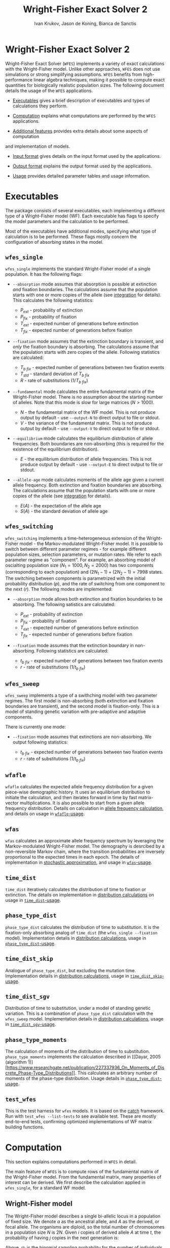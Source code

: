 #+TITLE: Wright-Fisher Exact Solver 2
#+AUTHOR: Ivan Krukov, Jason de Koning, Bianca de Sanctis
#+DATE: 
#+LATEX_HEADER: \usepackage[margin=1in]{geometry}
#+LATEX_HEADER: \usepackage{hyperref}
#+LATEX_HEADER: \usepackage{xcolor}
#+LATEX_HEADER: \hypersetup{colorlinks, linkcolor={blue!50!black}, citecolor={blue!50!black}, urlcolor={blue!80!black}}
#+LATEX_HEADER: \usepackage{tabu}
#+STARTUP: showall
#+OPTIONS: prefer-user-labels:t toc:nil

* Wright-Fisher Exact Solver 2

Wright-Fisher Exact Solver (=WFES=) implements a variety of exact calculations with the
Wright-Fisher model. Unlike other approaches, =WFES= does not use simulations or strong simplifying
assumptions. =WFES= benefits from high-performance linear algebra techniques, making it possible to
compute exact quantities for biologically realistic population sizes. The following document details
the usage of the =WFES= applications.

- [[sec:exec][Executables]] gives a brief description of executables and types of calculations they perform.

- [[sec:computation][Computation]] explains what computations are performed by the =WFES= applications.

- [[sec:additional_features][Additional features]] provides extra details about some aspects of computation
and implementation of models.

- [[sec:input_format][Input format]] gives details on the input format used by the applications.

- [[sec:output_format][Output format]] explains the output format used by the applications.

- [[sec:usage][Usage]] provides detailed parameter tables and usage information.
  
#+BEGIN_EXPORT latex
\tableofcontents
#+END_EXPORT

* Executables
<<sec:exec>>

The package consists of several executables, each implementing a different type of a Wright-Fisher
model (WF). Each executable has flags to specify the model parameters and the calculation to be
performed.

Most of the executables have additional modes, specifying what type of calculation is to be
performed. These flags mostly concern the configuration of absorbing states in the model.

** =wfes_single=

=wfes_single= implements the standard Wright-Fisher model of a single population. It has the
following flags:

- =--absorption= mode assumes that absorption is possible at extinction /and/ fixation boundaries.
  The calculations assume that the population starts with one or more copies of the allele (see
  [[sec:integration][integration]] for details). This calculates the following statistics:
  
  - $P_{ext}$ - probability of extinction
  - $P_{fix}$ - probability of fixation
  - $T_{ext}$ - expected number of generations before extinction
  - $T_{fix}$ - expected number of generations before fixation

- =--fixation= mode assumes that the extinction boundary is transient, and /only/ the fixation
  boundary is absorbing. The calculations assume that the population starts with zero copies of the
  allele. Following statistics are calculated:
  
  - $T_{b~fix}$ - expected number of generations between two fixation events
  - $T_{std}$ - standard deviation of $T_{b~fix}$
  - $R$ - rate of substitutions ($1/T_{b~fix}$)

- =--fundamental= mode calculates the entire fundamental matrix of the Wright-Fisher model. There is
  no assumption about the starting number of alleles. Note that this mode is slow for large matrices
  ($N>1000$).
  
  - $N$ - the fundamental matrix of the WF model. This is not produce output by default - use
    =--output-N= to direct output to file or stdout.
  - $V$ - the variance of the fundamental matrix. This is not produce output by default - use
    =--output-V= to direct output to file or stdout.

- =--equilibrium= mode calculates the equilibrium distribution of allele frequencies. Both
  boundaries are non-absorbing (this is required for the existence of the equilibrium distribution).
  
  - $E$ - the equilibrium distribution of allele frequencies. This is not produce output by
    default - use =--output-E= to direct output to file or stdout.

- =--allele-age= mode calculates moments of the allele age given a current allele frequency. Both
  extinction and fixation boundaries are absorbing. The calculations assume that the population
  starts with one or more copies of the allele (see [[sec:integration][integration]] for details).

  - $E(A)$ - the expectation of the allele age
  - $S(A)$ - the standard deviation of allele age

** =wfes_switching=

=wfes_switching= implements a time-heterogeneous extension of the Wright-Fisher model - the
Markov-modulated Wright-Fisher model. It is possible to switch between different parameter regimes - for
example different population sizes, selection parameters, or mutation rates. We refer to each
parameter regime as "component". For example, an absorbing model of oscialting population size
($N_1=1000, N_2=2000)$ has two components (corresponding to each population) and $(2N_1-1) +
(2N_2-1) = 7998$ states. The switching between components is parametrized with the initial
probability distribution ($p$), and the rate of switching from one component to the next ($r$). The
following modes are implemented:

- =--absorption= mode allows both extinction and fixation boundaries to be absorbing. The following
  satistics are calculated:

  - $P_{ext}$ - probability of extinction
  - $P_{fix}$ - probability of fixation
  - $T_{ext}$ - expected number of generations before extinction
  - $T_{fix}$ - expected number of generations before fixation

- =--fixation= mode assumes that the extinction boundary in non-absorbing. Following statistics are
  calculated:

  - $t_{b~fix}$ - expected number of generations between two fixation events
  - $r$ - rate of substitutions ($1/t_{b~fix}$)

** =wfes_sweep=

=wfes_sweep= implements a type of a swithching model with two parameter regimes. The first model is
non-absorbing (both extinction and fixation boundaries are transient), and the second model is
fixation-only. This is a model of standing genetic variation with pre-adaptive and adaptive
components.

There is currently one mode:

- =--fixation= mode assumes that extinctions are non-absorbing. We output following statistics:
  
  - $t_{b~fix}$ - expected number of generations between two fixation events
  - $r$ - rate of substitutions ($1/t_{b~fix}$)

** =wfafle=

=wfafle= calculates the expected allele frequency distribution for a given piece-wise demographic
history. It uses an equilibrium distribution to initiate the calculation, and then iterates forward
in time by fast matrix-vector multiplications. It is also possible to start from a given allele
frequency distribution. Details on calculation in [[sec:expected_allele_frequencies_with_a_demographic][allele frequency
calculation]], and details on usage in
[[sec:wfafle_usage][=wfafle=-usage]].

** =wfas=

=wfas= calculates an approximate allele frequency spectrum by leveraging the Markov-modulated
Wright-Fisher model. The demography is desrcibed by a non-reversible Markov chain, where the
transition probabilities are inversely proportional to the expected times in each epoch. The details
of implementation in [[sec:wfas_approximation][stochastic approximation]], and usage in
[[sec:wfas_usage][=wfas=-usage]].

** =time_dist=

=time_dist= iteratively calculates the distribution of time to fixation or extinction. The details
on implementation in [[sec:distribution_calculations][distribution calculations]] on usage in
[[sec:time_dist_usage][=time_dist=-usage]].

** =phase_type_dist=

=phase_type_dist= calculates the distribution of time to substitution. It is the fixation-only
absorbing analog of =time_dist= (the =wfes_single --fixation= model). Implementation details in
[[sec:distribution_calculations][distribution calculations]], usage in
[[sec:phase_type_dist_usage][=phase_type_dist=-usage]].

** =time_dist_skip=

Analogue of =phase_type_dist=, but excluding the mutation time. Implementation details in
[[sec:distribution_calculations][distribution calculations]], usage in
[[sec:time_dist_skip_usage][=time_dist_skip=-usage]].

** =time_dist_sgv=

Distribution of time to substitution, under a model of standing genetic variation. This is a
combination of =phase_type_dist= calculation with the =wfes_sweep= model. Implementation details in
[[sec:distribution_calculations][distribution calculations]], usage in
[[sec:time_dist_sgv][=time_dist_sgv=-usage]].

** =phase_type_moments=

The calculation of moments of the distribution of time to substitution. =phase_type_moments=
implements the calculation described in [[Dayar, 2005 (algorithm
1)][https://www.researchgate.net/publication/227337936_On_Moments_of_Discrete_Phase-Type_Distributions]].
This calculates an arbitrary number of moments of the phase-type distribution. Usage details in
[[sec:phase_type_moments][=phase_type_dist=-usage]].

** =test_wfes=

This is the test harness for =wfes= models. It is based on the
[[https://github.com/catchorg/Catch2][catch]] framework. Run with =test_wfes --list-tests= to see
available test. These are mostly end-to-end tests, confirming optimized implementations of WF matrix
building functions.

* Computation
<<sec:computation>>

This section explains computations performed in =WFES= in detail.

The main feature of =WFES= is to compute rows of the fundamental matrix of the Wright-Fisher model.
From the fundamental matrix, many properties of interest can be derived. We first describe the
calculation applied in =wfes_single=, for a standard WF model.

** Wright-Fisher model
<<sec:wright_fisher_model>>

The Wright-Fisher model describes a single bi-allelic locus in a population of fixed size. We denote
$a$ as the ancestral allele, and $A$ as the derived, or focal allele. The organisms are diploid, so
the total number of chromosomes in a population size $N$ is $2N$. Given $i$ copies of derived allele
$A$ at time $t$, the probability of having $j$ copies in the next generation is:

#+NAME: eqn:1
\begin{equation} 
P_{i,j}(t+1)=\binom{2N}{j}\psi_i^j(1-\psi_i)^{2N-j}
\end{equation}

Above, $\psi_i$ is the binomial sampling probability for the number of individuals in the next
generation. In the simple case of no mutation or selection, $\psi_i$ only depends on the current
number of copies, $\psi_i=\frac{1}{2N}$. One way to parametrize the model with mutation and
selection is:

#+NAME: eqn:2
\begin{equation} 
\psi_i=\frac{[w_{AA}p^2+w_{Aa}q](1-\mu_{A \rightarrow a}) + 
             [w_{Aa}pq+w_{aa}q^2] \mu_{a \rightarrow A}}
             {w_{AA}p^2+2w_{Aa}pq+w_{aa}q^2}
\end{equation}

Above, $w_{\cdot \cdot}$ is the selection coefficient for a particular genotype, $\mu_{A \rightarrow
a}$ is the backward mutation rate, $\mu_{a \rightarrow A}$ is the forward mutation rate. Variables
$p$ and $q$ are allele frequencies of $A$ and $a$ respectively: $p=i/2N$, $q=1-p$. The denominator
is the average fitness of the population, $\bar{w}$.

Equation [[eqn:2][2]] can be parametrized in an arbitrary manner. We follow Kimura [1964], and
assign the following selection coefficients to the genotypes:

| Genotype | Fitness |
|----------+---------|
| $AA$     | $1+s$   |
| $Aa$     | $1+sh$  |
| $aa$     | $1$     |

Above $h\in [0,1]$ is the dominance coefficient. With the above formulation, (2) simplifies to:

#+NAME: eqn:3
\begin{equation} 
\psi_i=\frac{[(1+s)p^2+(1+sh)q](1-\mu_{A \rightarrow a}) + 
             [(1+sh)pq+q^2] \mu_{a \rightarrow A}}
             {(1+s)p^2+2(1+sh)pq+q^2}
\end{equation}

** Fundamental matrix calculation
<<sec:fundamental_matrix_calculation>>

Equation [[eqn:1][1]] yields a discrete finitie-state Markov chain, with time scale in Wright-Fisher
generations. State $i=0$ corresponds to extinction of $A$, and $i=2N$ is fixation of $A$. The model
has $2N+1$ states, where $i=0$ and $i=2N$ are absorbing, and the rest are transient. The transition
probability matrix $\mathbf{P}$ is $(2N+1)\times(2N+1)$. The transition probability matrix can be
re-ordered to group the transient-to-transient entries ($\mathbf{Q}$) and transient-to-absorbing
($\mathbf{R}$) entries:

#+NAME: eqn:4
\begin{equation} 
\mathbf{P}=\left(\begin{matrix}
\mathbf{Q} &\mathbf{R} \\
\mathbf{0} & \mathbf{I_2}
\end{matrix}\right)
\end{equation}

With two absorbing states, $\mathbf{0}$ is a $2\times2$ matrix of zeros, $\mathbf{I_2}$ is a $2\times2$
identity matrix, and $\mathbf{Q}$ is a $(2N-1)\times(2N-1)$ matrix. For any absorbing Markov chain,
there exists a fundamental matrix $\mathbf{N}$:

#+NAME: eqn:5
\begin{equation} 
\mathbf{N}=\sum_{k=0}^{\infty}\mathbf{Q}^k=(\mathbf{I}-\mathbf{Q})^{-1}
\end{equation}

Each entry of $\mathbf{N}_{ij}$ is the expected number of generations spent with $j$ copies, given
that we started with $i$ copies. Knowing the entries of $\mathbf{N}$ allows to write down many useful
absorption properties of the Markov chain. For example, probability of absorbing in state $k$,
conditional on starting with $i$ copies is found as the $(i,k)$^th^ entry of:

#+NAME: eqn:6
\begin{equation} 
\mathbf{B}=\mathbf{NR}
\end{equation}

We can use $\mathbf{B}$ to find the expected number of generations in state $j$, conditional on
starting in $i$ and absorbing in $k$:

#+NAME: eqn:7
\begin{equation} 
\mathbf{E}_{i,k}(j)=\frac{\mathbf{B}_{j,k}}{\mathbf{B}_{i,k}}\mathbf{N}_{ij}
\end{equation}

The conditional time to absorption in state $k$ is then:

#+NAME: eqn:8
\begin{equation} 
T_{abs}(k)=\sum_{j=1}^{2N-1}\mathbf{E}_{i,k}(j)
\end{equation}

And times to extinction and fixation are:

#+NAME: eqn:9
\begin{equation} 
\begin{aligned}
T_{ext}&=T_{abs}(0) \\ T_{fix}&=T_{abs}(2N)
\end{aligned}
\end{equation}

These are the properties calculated in =wfes_single= in the =--absorption= mode. See
[[sec:wfes_single_usage][=wfes_single= usage]] for more details.

*** Example

#+BEGIN_SRC bash
./wfes_single --absorption -N 1000
#+END_SRC

** Solving sparse systems
<<sec:solving_sparse_systems>>

Solving for the entire matrix $\mathbf{N}$ is expensive for large population size. However, since
$\mathbf{N}_{i,j}$ expresses number of generations spent in a state $j$ /conditional/ on starting in
$i$, we can simplify the calculation by explicitly conditioning on $i$. For example if we assume
that allele $A$ start with one copy ($i=1$), then only the first row, $\mathbf{N}_{i,\cdot}$ is of
interest. We can generalize this, by assuming a finite forward mutation rate $v$. In this case, for
small $4Nv<1$, there is a non-zero probability that with $i\leq1$. However, this probability
vanishes quickly with increasing $i$, and we then only require several rows of $\mathbf{N}$. See
more details in [[sec:integration][integration]].

For a startring number of alleles $i$, we find the $i$^th^ row of $\mathbf{N}$:

#+NAME: eqn:10
\begin{equation} 
(\mathbf{I}-\mathbf{Q})^T \mathbf{N}_{i,\cdot} = \mathbf{I}_{i,\cdot}
\end{equation}

where $\mathbf{I}_{i,\cdot}$ is the $i$^th^ column of a $(2N-1)\times(2N-1)$ identity matrix.

This system can be solved by $LU$ decomposition of $(\mathbf{I}-\mathbf{Q})^T$. Once the
decomposition is known, we can solve for different right-hand sides of the equation, such as when
$i\geq1$.

To find matrix $\mathbf{B}$, we solve:

#+NAME: eqn:11
\begin{equation} 
(\mathbf{I}-\mathbf{Q}) \mathbf{B}_{\cdot,0} = \mathbf{I}_{\cdot,0}
\end{equation}

where $\mathbf{B}_{\cdot,0}$ is the column of $\mathbf{B}$ corresponding to $i=0$ extinction. Since we
have tow absorbing states, we can compute:

#+NAME: eqn:12
\begin{equation} 
B_{\cdot,2N}=\mathbf{1}-\mathbf{B}_{\cdot,0}
\end{equation}

The $LU$ decomposition and solution is performed with =MKL PARDISO= routines. Parameters and
settings for the =MKL PARDISO= calls can be found in the
[[https://github.com/dekoning-lab/wfes2/blob/master/src/lib/PardisoSolver.cpp][source code]].

** Entire fundamental matrix
<<sec:entire_fundamental_matrix>>

If the entire fundamental matrix is required, it can be calculated with =wfes_single= in the
=--fundamental= mode. See =--output-N= and =--output-V= options in
[[sec:wfes_single_usage][=wfes_single= usage]].

*** Example

#+BEGIN_SRC bash
# Note - this is slow since the _entire_ fundemantal matrix is calculated
wfes_single --fundamental -N 1000 \\
--output-N fundamental.csv --output-V f_variance.csv
#+END_SRC

** Fixation only
<<sec:fixation_only>>

The calculation as stated in the previous section applies to the =--absorbing= mode of
=wfes_single= - where both extinction and fixation states are absorbing. The other possible mode for
the computation in =--fixation= - where only the fixation state ($i=2N$) is absorbing, and the
extinction state ($i=0$) is transient. In this case, matrix $\mathbf{Q}$ in equation [[eqn:4][4]] is
$2N\times2N$.

If the extinction state is transient, it can be entered and left many times without terminating the
Markov chain. This mode makes it easy to calculate $T_{b~fix}$ - time between fixations - the total
time it takes for a new allele to reach fixation (with the possibility of several extinctions along
the way). More details on this calcualtion an applications can be found in [de Koning and de Sanctis
2018].

The time between fixations, $T_{b~fix}$ is calculated in a similat way as $T_{fix}$ for the model
with two absorbing states (eq. [[eqn:6][6]], [[eqn:7][7]], [[eqn:8][8]]). However, since there is
only one ansorbing state, no re-conditioning is required (eq. [[eqn:7][7]]). Then the $T_{b~fix}$ is
simply:

#+NAME: eqn:13
\begin{equation} 
T_{b~fix}=\sum_{j=1}^{2N-1}N_{0,j}
\end{equation}

An advantage of this calculation is that we can safely assume that allele $A$ starts in $i=0$
copies. Then the integration over the starting number of copies is not necessary, since it is
explicitly included in the model as transitions from $i=0$ to $i>0$ copies. This then means that we
only need to find a single, $0$^th^ row of the fundamental matrix.

*** Example

#+BEGIN_SRC bash
wfes_single --fixation -N 1000
#+END_SRC

** Variance calculation
<<sec:variance_calculation>>

Calculating the variance of the time spent in each state is of interest. It can be found as:

#+NAME: eqn:14
\begin{equation} 
\mathbf{N}_{var}=\mathbf{N}(2\mathbf{N}_{dg}-\mathbf{I})-\mathbf{N}_{sq}
\end{equation}

where $\mathbf{N}_{dg}$ is the matrix containing the diagonal of $\mathbf{N}$, and $\mathbf{N}_{sq}$ is
$\mathbf{N}$ element-wise squared.

If the =--output-V= option is used in the =--fundamental= mode, the entire $\mathbf{N}_{var}$ matrix
will be calculated.

In the =--fixation= mode, the standard deviation of $T_{b~fix}$ is calculated from the fisrt row of
$\mathbf{N}$ in equation 13:

#+NAME: eqn:15
\begin{equation} 
T_{std} = \sqrt{ (2\mathbf{N}_2-\mathbf{N}_1) - (\mathbf{N}_2)^2}
\end{equation}

where $\mathbf{N}_1$ and $\mathbf{N}_2$ are found by solving:

#+NAME: eqn:16
\begin{equation} 
\begin{aligned}
(\mathbf{I}-\mathbf{Q})^T\mathbf{N}_1 &= \mathbf{I}_0 \\
(\mathbf{I}-\mathbf{Q})^T\mathbf{N}_2 &= \mathbf{N}_1
\end{aligned}
\end{equation}

** Equilibrium allele frequencies
<<sec:equilibrium_allele_frequencies>>

The equilibrium distribution of allele frequencies is one of the key properties of the Wright-Fisher
model. We use the method described by Paige, Styan, and Watcher [1975] to solve for the equilibrium
distribution (see also Harrod and Plemmons 1984) of a non-absorbing Markov chain. The equilibrium
distribution of the Markov chain is defined as vector $\pi$ , such that $\pi\mathbf{P}=\pi$. This can
be expressed in matrix form as:

#+NAME: eqn:17
\begin{equation} 
\mathbf{\Pi P}=\mathbf{P}
\end{equation}

where $\mathbf{\Pi}$ is a $n\times n$ matrix with $\pi$ in each row. This can be re-written as:

#+NAME: eqn:18
\begin{equation} 
\mathbf{\Pi}(\mathbf{P}-\mathbf{I_n})=\mathbf{0_n}
\end{equation}

We also have the constraint that $\sum_i \pi_i=1$, which can be enforced by setting the last columns
of $(\mathbf{P}-\mathbf{I_n})$ and $\mathbf{0_n}$, to $e_n=(1,1,\ldots,1)^T$ . We use the notation $r(A)$
to denote that we set the last column of $A$ to $e_n$.

#+NAME: eqn:19
\begin{equation} 
\begin{aligned}
\mathbf{\Pi}r(\mathbf{P}-\mathbf{I_n})&=r(\mathbf{0_n}) \\
r(\mathbf{P}-\mathbf{I_n})^T\mathbf{\Pi}^T&=r(\mathbf{0_n})^T
\end{aligned}
\end{equation}

We only require a single row of $\mathbf{\Pi}$. Therefore, we can solve for any row $\Pi_{\cdot,x}$:

#+NAME: eqn:20
\begin{equation} 
r(\mathbf{P}-\mathbf{I_n})^T(\mathbf{\Pi}^T)_{\cdot,x}=(r(\mathbf{0_n})^T)_{\cdot,x}
\end{equation}

This equation is solved with the $LU$ decomposition approach.

Note that the matrix $P$ is a $2N+1$ matrix, since the absorbing states are included. This means
that we require that forward and backward mutation rates are non-zero. In case where $\mu_{A
\rightarrow a}=0$ or $\mu_{a \rightarrow A}=0$, the matrix $P$ becomes absorbing, and the
equilibrium distribution does not exist.

This calculation is perfromed by =wfes_single= in the =--equilibrium= mode. See [[sec:wfes_single_usage][=wfes_single= usage]]
for more details.

*** Example
#+BEGIN_SRC bash
wfes_single --equilibrium -N 1000 --output-E equilibrium.csv
#+END_SRC

** Allele age
<<sec:allele_age>>

For details on the allele age calculation, the user is directed to [de Sanctis, Krukov, de Koning
2017]. Briefly, the paper describes a method to find moments of the allele age distribution given an
observed number of copies in the WF model. The moments are calculated in an approach similar to
those described above.

The calculation is performed by =wfes_single= in the =--allele-age= mode. The observed number of
copies is set via the =--observed-copies/-x= parameter. See [[sec:wfes_single_usage][=wfes_single=
usage]] for more details.

*** Example

#+BEGIN_SRC bash
wfes_single --allele-age -N 1000 -x 10
#+END_SRC

** Switching models
<<sec:switching_models>>

=wfes_switching= implements an extended time-heterogeneous Wright-Fisher model. The classical WF
model describes a single population of constant size. However, this assumption is rarely met in
nature. Likewise, classical WF assumes that the rest of the parameters (selection, mutation) are
time-invariant. In this section we describe an extension to the Wright-Fisher model with
time-variable parameters. We combine a finite set of WF models in a joint Markov-modulated switching
process. The switching process assigns a probability of switching between WF component models with
different parameters. Each WF component model can have its own population size, selection
coefficient, and mutation rate. Further, =wfes_sweep= combines absorbing and non-absorbing models.

Let $W_1,\dots,W_n$ represent a finite list of distinct Wright-Fisher components with its own
parameter set $\theta_i$. Each component is a full Wright-Fisher Markov model. We also have
transition probabilities $r_{x\rightarrow y}$ of switching from $W_x$ to $W_y$ at any time. Each
component $W_i$ has a transition probability matrix $\mathbf{P}_{(i)}$, which is written in canonical
form as (eq [[eqn:4][4]]):

#+NAME: eqn:21
\begin{equation} 
\begin{aligned}
\mathbf{P}_{(i)} = \left(
\begin{array}{cc} 
	\mathbf{Q}_{(i)} & \mathbf{R}_{(i)} \\
	\mathbf{0}       & \mathbf{I} 
\end{array}
\right)
\end{aligned}
\end{equation}

We want to describe the join process of switching between $W_1,\dots,W_n$. We write the canonical
form the switching process transition probability matrix as:

#+NAME: eqn:22
\begin{equation} 
\begin{aligned} 
\mathbf{P}= \left( 
\begin{array}{cccc|c}
\mathbf{Q}_{(1)}        & \mathbf{\Gamma}_{(1,2)} & \cdots & \mathbf{\Gamma}_{(1,m)} & \mathbf{R}_{(1)} \\
\mathbf{\Gamma}_{(2,1)} & \mathbf{Q}_{(2)}        & \cdots & \mathbf{\Gamma}_{(2,m)} & \mathbf{R}_{(2)} \\
\vdots                & \vdots                & \ddots & \vdots                & \vdots \\
\mathbf{\Gamma}_{(n,1)} & \mathbf{\Gamma}_{(n,2)} & \cdots & \mathbf{Q}_{(n)}        & \mathbf{R}_{(n)} \\
\hline 
\mathbf{0}              & \mathbf{0}              & \cdots & \mathbf{0}              & \mathbf{I} 
\end{array} 
\right) 
\end{aligned}
\end{equation}

The $\mathbf{\Gamma}_{x,y}$ matrix defines a matrix of switching from WF component $W_x$ to WF
component $W_y$. The dimensions of the matrix are $(2N_x-1)\times(2N_y-1)$ if both $W_x$ and $W_y$
have two absorbing states (or $2N_x\times 2N_y$ if $W_x$ and $W_y$ each have one absorbing state).

The entries of $\mathbf{\Gamma}_{x,y}$ are defined as Wright-Fisher transition probabilities given
current $i$ state is in process $W_x$ and next state ($j$) is in process $W_y$:

#+NAME: eqn:23
\begin{equation} 
\mathbf{\Gamma}_{x,y}(i,j)=\alpha_{x,y}\binom{2N_y}{j}(\psi_{y,i})^j(1-\psi_{y,i})^{2N_y-j}
\end{equation}

where $\alpha_{x,y}$ is a switching rate between $W_x$ and $W_y$.

This formulation essentially matches the frequencies of allele $A$ between different component
models. For example if $N_x=100$ and $N_y=200$ then $i_x=10$ would correspond to $i_y=20$. Note that
$\mathbf{\Gamma}_{x,y}(i,\cdot)$ describes a full Wright-Fisher generation, so we are transofrming the
entire distribution from $W_x$ into $W_y$.

We additionally use a parameter $p_1,\dots,p_n$, denoting the probability of starting in each of the
components $W_1,\dots,W_n$. This parameter is most relevant with $\alpha_{x,y}$ imposing a
non-reversible switching process.

The calculations on this extended model are similar to those for the simple Wright-Fisher model,
since we are still dealing with an finite state absorbing Markov chain. The main difference is that
we now deal with extinction and fixation events in each of the component models. To calculate the
overall statistic of a model, we weight each component with the probability of starting within each
component, $p_i$. Consider the probability of fixation (probability of extinction is analogous): 

#+NAME: eqn:24
\begin{equation} 
P_{fix}=\sum_{i=1}^{n} p_i B_{0_i,2N}
\end{equation} 

where $0_i$ is the $0$^th^ state of the $i$^th^ component.

These calculations are implemented in =wfes_switching=, with =--absorption= and =--fixation= modes.
Matrix parameter $\alpha$ is controlled by =--switching/-r= command line flag. Detailed usage
information is found in [[sec:wfes_switching_usage][section 6]].

*** Example

#+BEGIN_SRC bash
# Reversible model
wfes_switching --absorption -N 100,200
# Non-reversible model
wfes_switching --absorption -N 100,200 -r '0.99,0.01;0,1' -p '1,0'
#+END_SRC

** Model of standing genetic variation
<<sec:model_of_standing_genetic_variation>>

=wfes_sweep= implements a model of selection with standing genetic variation. It is a special case
of a time-heterogeneous model with two components. The first, pre-adaptive, component is a
non-absorbing model with a deleterious or neutral $s_d\leq0$. This is the model the Markov chain
starts in, and the process stays in the first component for an average of $\tau$ generations. The
process then switches into the second, adaptive, component with $s > 0$. The second component allows
fixations with $2N$ copies. Note that the population size in both components is the same.

This model intends to capture the accumulation of standing genetic variation, followed by the onset
of positive selection and eventual fixation.

The parameter $\tau$ is specified through the rate of transition out of the pre-adaptive component
$\lambda = 1/\tau$. The calculations are performed in =wfes_sweep= in =--fixation= mode. See
[[sec:wfes_sweep_usage][=wfes_sweep= usage]] section for more detail.

*** Example

#+BEGIN_SRC bash
wfes_sweep --fixation -N 1000 -s 0,0.001 -l 1e-3
#+END_SRC

** Expected allele frequencies with a demographic
<<sec:expected_allele_frequencies_with_a_demographic>>

=wfafle= calculates the expected allele distribution given a piece-wise constant demographic
history.

The calculation is performed according to the following procedure. Consider a piecewise constant
demographic history with population sizes $N_1,N_2,\dots,N_k$, where each population size epoch
lasts for $G_1,G_2,\dots,G_k$ generations.

1. Acquire the initial probability distribution over allele frequencies for population size $N_1$.
   This is done in one of the two ways:

   - Solve for the equilibrium allele frequency distribution using the Paige method, or
   - Read an initial allele frequency distribution from file (specified with =--initial= option)

2. Construct the Wright-Fisher transition probability matrix $\mathbf{Q}_i$ for population size $N_i$.
   Multiply the current allele frequency distribution $d_i$ by $\mathbf{Q}_i$ exactly $G_i$ times.

3. Construct a switching transition probability matrix $\mathbf{\Gamma}_{i \rightarrow i+1}$. This
   transition probability matrix incorporates the difference in population size, and other
   parameters (such as selection). Multiply current $d_i$ by $\mathbf{\Gamma}_{i \rightarrow i+1}$
   once.

4. Repeat steps $2$ and $3$ until the final epoch $k$ is reached.

The calculation is feasible since the sparse vector-matrix multiplication in step $2$ is relatively cheap.

Detailed usage information is found in [[sec:wfafle_usage][=wfafle= usage]].

*** Example
#+BEGIN_SRC bash
wfafle -N 1000,100,10000 -G 200,50,300
#+END_SRC

** Stochastic change in parameters and small population size approximation
<<sec:wfas_approximation>>

=wfas= approximates the calculation in =wfafle= in two ways. First, the exact epoch transitions are
modeled as stochastic transitions, where the expected time of a jump is the same as the length of the
epoch. Second, there is an optional approximation of large populations with smaller population
models, preserving the population-scaled mutation and selection parameters.

*** Stochastic epoch transitions

Instead of modeling epoch transitions exactly, we describe them as random variables with the
expectation equaling the duration. This allows us to leverage the efficient Markov-modulated
Wright-Fisher calculations, which in turn means that that computation time is constant with respect
to epoch duration.

The per-generation switching

** Distribution of time to event
<<sec:distribution_calculations>>

=time_*= executables calculate the probability distribution of times to various events in the
Wright-Fisher models. While the other programs are concerned with calculation of means or higher
moments, here we iteratively calculate the entire distributions.

In general, the probability distribution over the states of a Markov chain with the probability
transition matrix $\mathbf{P}$, at time $t$ ($f(t)$), starting at some initial state $f(0)$, is
given by:

\begin{equation}
f(t) = f(0)\mathbf{P}^{t}
\end{equation}

This can be calculated in an iterative fashion, in order to avoid matrix exponentiation:

\begin{equation}
f(t+1) = f(t)\mathbf{P}
\end{equation}

Now, consider an absorbing Markov chain, with the transition probability matrix $\mathbf{P}$
partitioned into transient-to-transient probabilities $Q$ and transient-to-absorbing probabilities
$R$. Then, the time-dependent distribution of being in an absorbing state $k$ is given by:

\begin{equation}
P_k(t) = \sum_i \mathbf{R}_{i,k}(f(0)\mathbf{P}^{t-1}) = \mathbf{R}_k \cdot (f(0)\mathbf{P}^{t-1})
\end{equation}

Above, $\mathbf{R}_k$ is the $k$\textsuperscript{th} column of $\mathbf{R}$, which contains the
probabilities of absorption from some transient state $i$ into $k$, within one generation. ($\cdot$)
is the dot product. As before, the calculation can be performed iteratively.

This calculation is the basis of =time_dist=, =time_dist_skip=, =time_dist_sgv=, and
=phase_type_dist=.

* Additional features
<<sec:additional_features>>

** Integration
<<sec:integration>>

WFES relies on assumptions about the starting number of copies of an allele in the population. By
avoiding the need to calculate the entire fundamental matrix, these assumptions drastically simplify
calculations.

*** Absorbing extinction boundary

Consider a model with two absorbing states - extinction and fixation (=--absorption= mode). The
initial configuration can not be $0$ copies of allele $A$, since that is an absorbing state. Thus,
the starting number of copies is $i \geq 1$. In the simplest case, we can consider $i=1$. In this
situation, we only require a single row of the fundamental matrix. Alternatively, we can integrate
over $i$ by the probability of starting with each number of copies. The conditional probability of
starting with $i$ copies of the allele can be derived from the transition probability matrix
$\mathbf{P}$:

#+NAME: eqn:25
\begin{equation} 
\mathbf{P}_i=\frac{\mathbf{P}_{0,i}}{1-\mathbf{P}_{0,0}}\quad j\ge 1
\end{equation}

The entries of vector $\mathbf{P}_i$ quickly approach zero, and we ignore them below some $\epsilon$.
This parameter is set by option =-c,--integration-cutoff=, which is $\epsilon=10^{-10}$ by default.
If option =--integration-cutoff= $\leq0$, no integration is performed, and we assume starting in the
smallest starting state ($i=1$).

We solve equation [[eqn:10][10]] for any row where $\mathbf{P}_i>\epsilon$, which amounts to several rows with
small $\theta$. Since the $LU$ decomposition is the most computationally costly operation, the
addition of several rows to the system has minor performance impact.

An alternative approach is to specify the number of copies explicitly. This is done with option
=-p,--starting-copies=. In this case, only the $p$^th^ row of the fundamental matrix is found. Note
that ~--starting-copies\=1~ and ~--integration-cutoff=-1~ are equivalent.

*** Non-absorbing extinction boundary

In the case where the extinction boundary is not absorbing (=--fixation= mode), the model start with
$i=0$ copies of $A$. In this case, it is not necessary to integrate over the starting number of
copies exlplicitly - it is automatically included in the model. For the =--fixation= mode,
integration flags are ignored.

** Tail truncation
<<sec:tail_truncation>>

Each row of the WF transition probability matrix is a binomial distribution. To optimize the
sparsity of the matrix as a whole, we can consider only the region that contains $1-\alpha$ mass of
the distribution on each row. This truncates the tails of the binomial distribution, significantly
increasing the sparsity of the system. The truncation option =-a,--alpha= is set to
$1\times10^{-20}$ by default. Increasing the value of this parameter will result in faster run times
at a sacrifice of precision. In our tests, $\alpha \leq 10^{-15}$ produced results indistinguishable
from $\alpha=0$. With $\alpha=10^{-5}$, relative error did not exceed $0.03\%$ with $N=5\times
10^4$.

** Recurrent mutation
<<sec:recurrent_mutation>>

By default, all models in =WFES= allow recurrent mutation during allele segregation. However, this
can be turned off with the =--no-recurrent-mu=. In this case, the mutation rates $u$ and $v$
describe the rates of only new mutations ($P_{0 \rightarrow i}$). No mutations are allwed once there
is one or more alleles. Currently, this model is only implemented in =wfes_single=.

** Parameter checks
<<sec:parameter_checks>>

Before the program executes, the input parameters will be checked for validity. The checks can be
skipped by specifying the =--force= flag. Currently, the following checks are implemented:

- Population size must below $5\times10^{5}$ ($N\in[1,5\times10^{5}]$) - calculations for larger
  population sizes require excessive amounts of time.

- Selection coefficient must be above $-1$ ($s\in (-1,1)$). With the current parameterization (eq [[eqn:3][3]]),
  selection coefficients below $-1$ do not make sense. Positive selection coefficients above $1$ can
  also be problematic, but are currently allowed.

- Mutation rate between $0$ and $1/4N$ ($\mu\in(0,1/4N$]). 

  - If the mutation rate is above $1/4N$, then $\theta:=4N\mu>1$. With higher values of $\theta$,
    fixation have a conventional meaning. In general, we are calculating statistics concerning first
    hitting time, which is not the same as fixation.

  - For models where both extinction and fixation boundaries are absorbing, mutation rates can be
    equal to $0$. However, if the extinction boundary is non-absorbing (=--fixation= mode), the
    forward mutation rate can not be $0$. Otherwise, $\mu_{a \rightarrow A}=0$ implies an absorbing
    extinction boundary, which violates model assumptions. Likewise, if neither of the boundaries
    are absorbing (=--equilibrium= mode) both forward and mutation rates should be above $0$.

* Input format
<<sec:input_format>>

Most of the arguments to =wfes= executables are passed on the command line. Parameters can be
boolean, single numeric types (=int= or =float=), vectors of numeric types, or matrices of numeric
types. There is also the =path= type, specifying a file location.

** Boolean flags
<<sec:boolean_flags>>

Boolean flags are specified as =--flag= on the command line. They do not require an argument.

** Single numeric types
<<sec:single_numeric_types>>

Single numeric types can be =int= for integers and =float= for rationals. Internally, they are
stored as =long long int= and =double=.

These types are specified on the command line as numbers, optionally with an equal sign:

#+BEGIN_SRC 
--pop-size 10
--pop-size=10
--selection 1e-2
--selection 0.01
--selection=1e-2
--selection=0.01
#+END_SRC

For short option names, equal signs are not allowed:

#+BEGIN_SRC 
-N 10
-s 1e-2
-s 0.01
#+END_SRC

If necessary, the values may be included in single quotes:

#+BEGIN_SRC 
--pop-size '10'
-N '10'
#+END_SRC

Note that integers will not be parsed from scientific notation. Fractional notation is not supported
for rationals.

** Numeric vectors
<<sec:numeric_vectors>>

Numeric vectors of lengths =k= are of type =int[k]= and =float[k]=. 

On the command line, vectors are specified as comma-separated values. They can be optionally quoted:

#+BEGIN_SRC 
--pop-sizes 100,200
--pop-sizes '100,200'
--pop-sizes=100,200
--pop-sizes='100,200'
-N 100,200
-N '100,200'
#+END_SRC

Parsing rules for each element of a vector are the same as for single numeric types.

** Numeric matrices
<<sec:numeric_matrices>>

Numeric matrices with =k= rows and =l= columns have types =int[k][l]= and =float[k][l]=.

On the command line, entries of the matrix on a row aew specified as a comma-separated values. Rows
are divided by semi-colons. Matrix arguments /have/ to be quoted in order not to clash with shell
symbols. The following matrix: 

\begin{equation} 
\left[
\begin{array}{cc}
0.4 & 0.6 \\
0.1 & 0.9
\end{array}
\right]
\end{equation}
is represented on the command line as:

#+BEGIN_SRC
--switching='0.4,0.6;0.1,0.9'
--switching '0.4,0.6;0.1,0.9'
-r '0.4,0.6;0.1,0.9'
#+END_SRC

** Path type
<<sec:path_type>>

Paths are specified as strings on the command line. They are used to specify output paths for
matrices and vectors.

#+BEGIN_SRC 
--output-I i.csv
#+END_SRC

More details on the output in the [[sec:output_format][output format]] section.

* Output format
<<sec:output_format>>

** Common output
<<sec:common_output>>

The default output from each executable is in the long format. The long format includes a separate
named line for each input parameter and calculated statistic. The =--csv= flag can be specified to
output values as a single comma-separated line. The order of output is preserved. A new file will be
created if an output does not exist. Existing files will be overwritten.

*** Example

#+BEGIN_SRC bash
> wfes_single --absorption -N 1000
N = 1000
s = 0.0000000000e+00
h = 5.0000000000e-01
u = 1.0000000000e-09
v = 1.0000000000e-09
a = 1.0000000000e-20
P_ext = 9.9949998695e-01
P_fix = 5.0001305912e-04
T_ext = 1.4564579449e+01
T_fix = 3.9957557932e+03

# Lines wrapped
> wfes_single --absorption -N 1000 --csv
1000, 0.0000000000e+00, 5.0000000000e-01, 1.0000000000e-09, 
1.0000000000e-09, 1.0000000000e-20, 9.9949998695e-01, 
5.0001305912e-04, 1.4564579449e+01,  3.9957557932e+03
#+END_SRC

For vectorized outputs, each vector is printed on a single line in the long output. In =csv= format,
the vector values are concatenated (in the same order).

#+BEGIN_SRC bash
> wfes_switching --absorption -N 1000,2000
N = 1000, 2000
s = 0.0000000000e+00, 0.0000000000e+00
h = 5.0000000000e-01, 5.0000000000e-01
u = 1.0000000000e-09, 1.0000000000e-09
v = 1.0000000000e-09, 1.0000000000e-09
p = 5.0000000000e-01, 5.0000000000e-01
a = 1.0000000000e-20
P_ext = 9.9962498690e-01
P_fix = 3.7501309543e-04
T_ext = 1.5099382608e+01
T_fix = 5.3286017483e+03

# Lines wrapped
> wfes_switching --absorption -N 1000,2000 --csv
1000, 2000, 0.0000000000e+00, 0.0000000000e+00, 
5.0000000000e-01, 5.0000000000e-01, 1.0000000000e-09, 
1.0000000000e-09, 1.0000000000e-09, 1.0000000000e-09, 
5.0000000000e-01, 5.0000000000e-01, 1.0000000000e-20, 
9.9962498690e-01, 3.7501309543e-04, 1.5099382608e+01, 
5.3286017483e+03
#+END_SRC

** Matrix output
<<sec:vectorized_output>>

There are several output options for matrices and vectors, all starting with ~--output-~. These
direct output of matrices and vectors into files. The files will be output in a =.csv= format.
Vectors are output as line vectors.

For any such flag, specifying =--output-X stdout= will direct the output to standard output. The
vector/matrix output will precede parameter output.

*** Example

#+BEGIN_SRC bash
> wfes_single --equilibrium -N 10                                      
N = 10
s = 0.0000000000e+00
h = 5.0000000000e-01
u = 1.0000000000e-09
v = 1.0000000000e-09
a = 1.0000000000e-20

> wfes_single --equilibrium -N 10 --output-E equilibrium.csv
N = 10
s = 0.0000000000e+00
h = 5.0000000000e-01
u = 1.0000000000e-09
v = 1.0000000000e-09
a = 1.0000000000e-20

> ls
equibrium.csv

# Lines wrapped
> head equlibrium.csv
0.499999931260253, 2.31983343180376e-08, 1.05874638827596e-08, 
7.82998730182177e-09, 6.20531885243497e-09, 5.2869035051936e-09, 
4.72199881365079e-09, 4.3593818965314e-09, 4.13230287385339e-09, 
4.00702389663565e-09, 3.96694049464916e-09, 4.00702387929014e-09,
4.13230283807624e-09, 4.35938183991734e-09, 4.72199873190492e-09, 
5.28690339081455e-09, 6.20531869114697e-09, 7.82998706396576e-09, 
1.05874635195799e-08, 2.31983334045496e-08, 0.499999924115377

# Lines wrapped
> wfes_single --equilibrium -N 10 --output-E stdout
0.499999931260253, 2.31983343180376e-08, 1.05874638827596e-08, 
7.82998730182177e-09, 6.20531885243497e-09, 5.2869035051936e-09, 
4.72199881365079e-09, 4.3593818965314e-09, 4.13230287385339e-09, 
4.00702389663565e-09, 3.96694049464916e-09, 4.00702387929014e-09,
4.13230283807624e-09, 4.35938183991734e-09, 4.72199873190492e-09, 
5.28690339081455e-09, 6.20531869114697e-09, 7.82998706396576e-09,
1.05874635195799e-08, 2.31983334045496e-08, 0.499999924115377
N = 10
s = 0.0000000000e+00
h = 5.0000000000e-01
u = 1.0000000000e-09
v = 1.0000000000e-09
a = 1.0000000000e-20
#+END_SRC

** Verbose output
<<sec:verbose_output>>

The =--verbose= flag will output timing and solver details. This flag is common for all executables.
The majority of the output is produced by the =PARDISO= solver (specifically ~msglvl=1~), see [[https://software.intel.com/en-us/mkl-developer-reference-c-intel-mkl-pardiso-parameters-in-tabular-form][PARDISO
parameter table]]. In addition, wall clock time to build the matrix and total wall clock time are
printed.

* Usage
<<sec:usage>>

** =wfes_single= usage
<<sec:wfes_single_usage>>

=wfes_single= implements calculations for the standard Wright-Fisher model.

*** Modes 

=wfes_single= supports two modes:

- =--absorption= mode assumes that absorption is possible at extinction and fixation boundaries. 
- =--fixation= mode assumes that the extinction boundary is transient, and the fixation boundary is absorbing.
- =--fundamental= mode calculates the entire fundamental matrix of the Wright-Fisher model. 
- =--equilibrium= mode calculates the equilibrium distribution of allele frequencies.
- =--allele-age= mode calculates moments of the allele age given a current allele frequency. 


#+BEGIN_EXPORT latex
\tabulinesep=2mm
#+END_EXPORT
#+CAPTION: Command line arguments for =wfes_sinlge=
#+ATTR_LATEX: :center nil :environment longtabu :align X[l] >{\scriptsize}l l l X[l] X[2l]
| Parameter                 | \normalsize{Option}       | Default   | Type    | Range                                          | Description                                                                     |
|---------------------------+---------------------------+-----------+---------+------------------------------------------------+---------------------------------------------------------------------------------|
| Population size           | ~-N/--pop-size~           | Required  | =int=   | $[2,5\times10^{5}]$                            | Size of the population                                                          |
| Selection coefficient     | ~-s/--selection~          | =0=       | =float= | $[-1,1]$                                       | Individual selection coefficient                                                |
| Dominance coefficient     | ~-h/--dominance~          | =0.5=     | =float= | $[0,1]$                                        | Dominance coefficient                                                           |
| Backward mutation rate    | ~-u/--backaward-mu~       | =1e-9=    | =float= | $(0,\frac{1}{4N}]$ [[sec:parameter_checks][*]] | Backward mutation rate ($A\rightarrow a$)                                       |
| Forward mutation rate     | ~-b/--forward-mu~         | =1e-9=    | =float= | $(0,\frac{1}{4N}]$ [[sec:parameter_checks][*]] | Forward mutation rate ($a\rightarrow A$)                                        |
| Recurrent mutation        | ~-m/--no-recurrent-mu~    | =true=    | =bool=  |                                                | Exclude [[sec:recurrent_mutation][recurrent mutation]]                          |
| Tail truncation           | ~-a/--alpha~              | =1e-20=   | =float= | $[0,10^{-10}]$                                 | [[sec:tail_truncation][Tail truncation cutoff]]                                 |
| Integration cutoff        | ~-c/--integration-cutoff~ | =1e-10=   | =float= | $[0,10^{-3}]$                                  | Integration cutoff for [[sec:integration][initial number of copies]]            |
| Initial number of copies  | ~-p/--starting-copies~    |           | =int=   | $[1,N]$                                        | [[sec:integration][Initial number of copies]]                                   |
| Observed number of copies | ~-x/--observed-copies~    |           | =int=   | $[1,N]$                                        | Observed number of copies for [[sec:allele_age][allele age calculation]]        |
| Number of threads         | ~-t/--num-threads~        | =n_cores= | =int=   |                                                | Number of cores to be used for matrix construction and linear algebra           |
| $\mathbf{Q}$ matrix       | ~--output-Q~              |           | =path=  | {=file=, =stdout=}                             | Output the transition probability matrix for transient states                   |
| $\mathbf{R}$ matrix       | ~--output-R~              |           | =path=  | {=file=, =stdout=}                             | Output the transition probability matrix between transient and absorbing states |
| $\mathbf{N}$ matrix       | ~--output-N~              |           | =path=  | {=file=, =stdout=}                             | Output the calculated rows of the fundemental matrix                            |
| $\mathbf{B}$ matrix       | ~--output-B~              |           | =path=  | {=file=, =stdout=}                             | Output the conditional absorption probability matrix                            |
| $\mathbf{I}$ vector       | ~--output-I~              |           | =path=  | {=file=, =stdout=}                             | Output [[sec:integration][initial probability distribution]]                    |
| $\mathbf{E}$ vector       | ~--output-E~              |           | =path=  | {=file=, =stdout=}                             | Output equilibrium distribution (=--equlibrium= only)                           |
| $\mathbf{V}$ vector       | ~--output-V~              |           | =path=  | {=file=, =stdout=}                             | Output variance fundamental matrix (slow)                                       |
| CSV output                | ~--csv~                   |           | =bool=  |                                                | Generate all output in CSV format                                               |
| Force parameters          | ~--force~                 |           | =bool=  |                                                | Do not perform [[sec:parameter_checks][parameter validity checks]]              |
| Verbose out               | ~--verbose~               |           | =bool=  |                                                | Output timing and statistical information                                       |
| Help                      | ~--help~                  |           | =bool=  |                                                | Show executable options                                                         |



** =wfes_switching= usage
<<sec:wfes_switching_usage>>

=wfes_switching= implements time-heterogeneous extension to the Wright-Fisher model.

*** Modes

=wfes_switching= supports two modes:

- =--absorption= - both extinction and fixation boundaries are absorbing for all component models
- =--fixation= - only fixation boundary is absorbing for all component models

#+BEGIN_EXPORT latex
\tabulinesep=2mm
#+END_EXPORT
#+CAPTION: Command line arguments for =wfes_switching=
#+ATTR_LATEX: :center nil :environment longtabu :align X[l] >{\scriptsize}l l l X[l] X[2l]
| Parameter                         | \normalsize{Option}  | Default     | Type          | Range                                          | Description                                                                     |
|-----------------------------------+----------------------+-------------+---------------+------------------------------------------------+---------------------------------------------------------------------------------|
| Population sizes                  | ~-N/--pop-sizes~     | Required    | =int[k]=      | $[2,5\times10^{5}]$                            | Sizes of each of the populations                                                |
| Selection coefficients            | ~-s/--selection~     | =[0]*k=     | =float[k]=    | $[-1,1]$                                       | Individual selection coefficient                                                |
| Dominance coefficient             | ~-h/--dominance~     | =[0.5]*k=   | =float[k]=    | $[0,1]$                                        | Dominance coefficient                                                           |
| Backward mutation rate            | ~-u/--backaward-mu~  | =[1e-9]*k=  | =float[k]=    | $(0,\frac{1}{4N}]$ [[sec:parameter_checks][*]] | Backward mutation rate ($A\rightarrow a$)                                       |
| Forward mutation rate             | ~-v/--forward-mu~    | =[1e-9]*k=  | =float[k]=    | $(0,\frac{1}{4N}]$ [[sec:parameter_checks][*]] | Forward mutation rate ($a\rightarrow A$)                                        |
| Probability of starting           | ~-p/--starting-prob~ | =[1/k]*k=   | =float[k]=    | $[0,1]$                                        | Probabilty of starting in each of the component models                          |
| Relative probability of switching | ~-r/--switching~     | =[1]*[k,k]= | =float[k][k]= | $[0,1]$                                        | Transition probabiluity amtrix between the WF component models                  |
| Tail truncation                   | ~-a/--alpha~         | =1e-20=     | =float=       | $[0, 10^{-10}]$                                | [[sec:tail_truncation][Tail truncation cutoff]])                                |
| Number of threads                 | ~-t/--num-threads~   | =n_cores=   | =int=         |                                                | Number of cores to be used for matrix construction and linear algebra           |
| $\mathbf{Q}$ matrix               | ~--output-Q~         |             | =path=        | {=file=, =stdout=}                             | Output the transition probability matrix for transient states                   |
| $\mathbf{R}$ matrix               | ~--output-R~         |             | =path=        | {=file=, =stdout=}                             | Output the transition probability matrix between transient and absorbing states |
| $\mathbf{N}$ matrix               | ~--output-N~         |             | =path=        | {=file=, =stdout=}                             | Output the calculated rows of the fundemental matrix                            |
| $\mathbf{B}$ matrix               | ~--output-B~         |             | =path=        | {=file=, =stdout=}                             | Output the conditional absorption probability matrix                            |
| CSV output                        | ~--csv~              |             | =bool=        |                                                | Generate all output in CSV format                                               |
| Force parameters                  | ~--force~            |             | =bool=        |                                                | Do not perform [[sec:parameter_checks][parameter validity checks]]              |
| Verbose out                       | ~--verbose~          |             | =bool=        |                                                | Output timing and statistical information                                       |
| Help                              | ~--help~             |             | =bool=        |                                                | Show executable options                                                         |


For vector argument defaults, =[z]*k= notation means a vector of length =k=, where each element is
=z=. For example, =[z]*3= is =[z,z,z]=.

** =wfes_sweep= usage
<<sec:wfes_sweep_usage>>

=wfes_sweep= implements a model of positive selection with standing genetic variation.

*** Modes

=wfes_sweep= supports one mode:

- =--fixation= - only fixation boundary is absorbing for the adaptive component

#+BEGIN_EXPORT latex
\tabulinesep=2mm
#+END_EXPORT
#+CAPTION: Command line arguments for =wfes_sweep=
#+ATTR_LATEX: :center nil :environment longtabu :align X[l] >{\scriptsize}l l l X[l] X[2l]
| Parameter                | \normalsize{Option}       | Default    | Type       | Range                                          | Description                                                                     |
|--------------------------+---------------------------+------------+------------+------------------------------------------------+---------------------------------------------------------------------------------|
| Population size          | ~-N/--pop-size~           | Required   | =int=      | $[2,5\times10^{5}]$                            | Size of the population                                                          |
| Selection coefficients   | ~-s/--selection~          | Required   | =float[2]= | $[-1,1]$                                       | Individual selection coefficient                                                |
| Rate of switching        | ~-l/--lambda~             | Required   | =float=    | $[1e-20,1]$                                    | Rate of switching from pre-adaptive regime into the adaptive regime             |
| Dominance coefficient    | ~-h/--dominance~          | =[0.5]*2=  | =float[2]= | $[0,1]$                                        | Dominance coefficient                                                           |
| Backward mutation rate   | ~-u/--backaward-mu~       | =[1e-9]*2= | =float[2]= | $(0,\frac{1}{4N}]$ [[sec:parameter_checks][*]] | Backward mutation rate ($A\rightarrow a$)                                       |
| Forward mutation rate    | ~-v/--forward-mu~         | =[1e-9]*2= | =float[2]= | $(0,\frac{1}{4N}]$ [[sec:parameter_checks][*]] | Forward mutation rate ($a\rightarrow A$)                                        |
| Tail truncation          | ~-a/--alpha~              | =1e-20=    | =float=    | $[0, 10^{-10}]$                                | [[sec:tail_truncation][Tail truncation cutoff]]                                 |
| Number of threads        | ~-t/--num-threads~        | =n_cores_  | =int=      |                                                | Number of cores to be used for matrix construction and linear algebra           |
| Integration cutoff       | ~-c/--integration-cutoff~ | =1e-10=    | =float=    | $[0,10^{-3}]$                                  | Integration cutoff for [[sec:integration][initial number of copies]]            |
| Initial number of copies | ~-p/--starting-copies~    |            | =int=      | $[1,N]$                                        | [[sec:integration][Initial number of copies]]                                   |
| $\mathbf{Q}$ matrix      | ~--output-Q~              |            | =path=     | {=file=, =stdout=}                             | Output the transition probability matrix for transient states                   |
| $\mathbf{R}$ matrix      | ~--output-R~              |            | =path=     | {=file=, =stdout=}                             | Output the transition probability matrix between transient and absorbing states |
| $\mathbf{N}$ matrix      | ~--output-N~              |            | =path=     | {=file=, =stdout=}                             | Output the calculated rows of the fundemental matrix                            |
| $\mathbf{B}$ matrix      | ~--output-B~              |            | =path=     | {=file=, =stdout=}                             | Output the conditional absorption probability matrix                            |
| $\mathbf{I}$ vector      | ~--output-I~              |            | =path=     | {=file=, =stdout=}                             | Output [[sec:integration][initial probability distribution]]                    |
| CSV output               | ~--csv~                   |            | =bool=     |                                                | Generate all output in CSV format                                               |
| Force parameters         | ~--force~                 |            | =bool=     |                                                | Do not perform [[sec:parameter_checks][parameter validity checks]]              |
| Verbose out              | ~--verbose~               |            | =bool=     |                                                | Output timing and statistical information                                       |
| Help                     | ~--help~                  |            | =bool=     |                                                | Show executable options                                                         |

For vector argument defaults, =[z]*k= notation means a vector of length =k=, where each element is
=z=. For example, =[z]*3= is =[z,z,z]=.

** =wfafle= usage
<<sec:wfafle_usage>>

*** Specifying the demographic

=wfafle= uses a piecewise-constant demograpghic history to track a single population. The
demographic is specified each "epochs", each with a population size and length in generations:

#+BEGIN_SRC bash
wfafle --pop-sizes 100,200 --generations 100,50
#+END_SRC

Note that the length of the =--pop-sizes= and =--generations= vectors has to be the same length. In
addition, each epoch can have a different selection coefficient, mutation rate, and dominance
coefficient. For example, if we want to specify a negatively selected allele for both epochs:

#+BEGIN_SRC bash
wfafle --pop-sizes 100,200 --generations 100,50 --selection -1e4,-1e-4
#+END_SRC

Note that the length of the epoch is allowed to be =0= generations. For example, the following
invocation only solves for the equilibrium distribution:

#+BEGIN_SRC bash
wfafle --pop-sizes 1000 --generations 0
#+END_SRC

The result is the same as for =wfes_single --equilibrium -N 1000=.

Given an initial allele frequency distribution, transform it into a different population size:

#+BEGIN_SRC bash
wfafle --initial 1000.csv --pop-sizes 1000,2000 --generations 0,0
#+END_SRC

Note that =1000.csv= file should contain $2\times N+1=2001$ entries, corresponding to the
probability for each allele count.

In practice, performing these calcualtions with large population sizes requires a large amount of
RAM. It is desirable that these are performed on large shared-memory clusters. To be able to recover
the calculation if an intermediate step fails, using a single epoch per invocation is recommended.

*** Input

=wfafle= reads the =--initial= probability distribution from a file. The file should contain a
single-line vector in a =.csv= format. Spaces around each number are allowed. The number of entries
should be $2N+1$, corresponding to the probability of each allele count for a given population size
$N$.

*** Output

Unlike other applications, =wfafle= only has one type of output - the allele frequency distribution.
The output is put directly into =stdin=. The output is formatted as a single-line =.csv= table.

#+BEGIN_EXPORT latex
\tabulinesep=2mm
#+END_EXPORT
#+CAPTION: Command line arguments for =wfafle=
#+ATTR_LATEX: :center nil :environment longtabu :align X[l] >{\scriptsize}l l l X[l] X[2l]
| Parameter                             | \normalsize{Option} | Default     | Type          | Range                                          | Description                                                           |
|---------------------------------------+---------------------+-------------+---------------+------------------------------------------------+-----------------------------------------------------------------------|
| Population sizes                      | ~-N/--pop-sizes~    | Required    | =int[k]=      | $[2,5\times10^{5}]$                            | Population size for each of the $k$ epochs                            |
| Generations                           | ~-G/--generations~  | Required    | =int[k]=      | $[0,\infty]$                                   | Number of generations each of the $k$ epochs last                     |
| Selection coefficient                 | ~-s/--selection~    | =0=         | =float[k]=    | $[-1,1]$                                       | Individial selection coefficient                                      |
| Backward mutation rate                | ~-u/--backaward-mu~ | =1e-9=      | =float[k]=    | $(0,\frac{1}{4N}]$ [[sec:parameter_checks][*]] | Backward mutation rate ($A\rightarrow a$)                             |
| Forward mutation rate                 | ~-v/--forward-mu~   | =1e-9=      | =float[k]=    | $(0,\frac{1}{4N}]$ [[sec:parameter_checks][*]] | Forward mutation rate ($a\rightarrow A$)                              |
| Tail truncation                       | ~-a/--alpha~        | =1e-20=     | =float=       | $[0,1\times 10^{-5}]$                          | [[sec:tail_truncation][Tail truncation cutoff]]                       |
| Initial allele frequency distribution | ~-i/--initial~      | Equilibrium | =float[2N+1]= |                                                | Allele frequency distribution at the start of epoch 1                 |
| Number of threads                     | ~-t/--num-threads~  | =n_cores=   | =int=         |                                                | Number of cores to be used for matrix construction and linear algebra |
| Verbose output                        | ~--verbose~         |             | =bool=        |                                                | Output timing and statistical information                             |
| Help                                  | ~--help~            |             | =bool=        |                                                | Show executable options                                               |
 
** =wfas= usage
<<sec:wfas_usage>>

=wfas= approximates the calculation of =wfafle= using the Markov-modulated Wright-Fisher model. The 


** =time_dist= usage
<<sec:time_dist_usage>>
